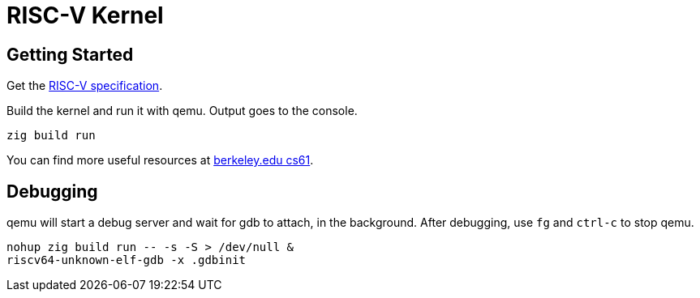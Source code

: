 = RISC-V Kernel

:url-riscv-spec: https://riscv.org/technical/specifications/
:url-extra-src: https://inst.eecs.berkeley.edu/~cs61c/su21/resources/

== Getting Started

Get the {url-riscv-spec}[RISC-V specification].

Build the kernel and run it with qemu. Output goes to the console.

[,bash]
----
zig build run
----

You can find more useful resources at {url-extra-src}[berkeley.edu cs61].

== Debugging

qemu will start a debug server and wait for gdb to attach, in the background.
After debugging, use `fg` and `ctrl-c` to stop qemu.

[,bash]
----
nohup zig build run -- -s -S > /dev/null &
riscv64-unknown-elf-gdb -x .gdbinit
----
